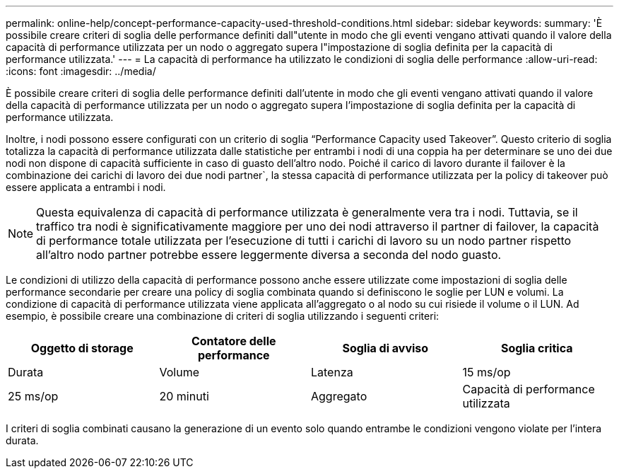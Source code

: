 ---
permalink: online-help/concept-performance-capacity-used-threshold-conditions.html 
sidebar: sidebar 
keywords:  
summary: 'È possibile creare criteri di soglia delle performance definiti dall"utente in modo che gli eventi vengano attivati quando il valore della capacità di performance utilizzata per un nodo o aggregato supera l"impostazione di soglia definita per la capacità di performance utilizzata.' 
---
= La capacità di performance ha utilizzato le condizioni di soglia delle performance
:allow-uri-read: 
:icons: font
:imagesdir: ../media/


[role="lead"]
È possibile creare criteri di soglia delle performance definiti dall'utente in modo che gli eventi vengano attivati quando il valore della capacità di performance utilizzata per un nodo o aggregato supera l'impostazione di soglia definita per la capacità di performance utilizzata.

Inoltre, i nodi possono essere configurati con un criterio di soglia "`Performance Capacity used Takeover`". Questo criterio di soglia totalizza la capacità di performance utilizzata dalle statistiche per entrambi i nodi di una coppia ha per determinare se uno dei due nodi non dispone di capacità sufficiente in caso di guasto dell'altro nodo. Poiché il carico di lavoro durante il failover è la combinazione dei carichi di lavoro dei due nodi partner`, la stessa capacità di performance utilizzata per la policy di takeover può essere applicata a entrambi i nodi.

[NOTE]
====
Questa equivalenza di capacità di performance utilizzata è generalmente vera tra i nodi. Tuttavia, se il traffico tra nodi è significativamente maggiore per uno dei nodi attraverso il partner di failover, la capacità di performance totale utilizzata per l'esecuzione di tutti i carichi di lavoro su un nodo partner rispetto all'altro nodo partner potrebbe essere leggermente diversa a seconda del nodo guasto.

====
Le condizioni di utilizzo della capacità di performance possono anche essere utilizzate come impostazioni di soglia delle performance secondarie per creare una policy di soglia combinata quando si definiscono le soglie per LUN e volumi. La condizione di capacità di performance utilizzata viene applicata all'aggregato o al nodo su cui risiede il volume o il LUN. Ad esempio, è possibile creare una combinazione di criteri di soglia utilizzando i seguenti criteri:

[cols="1a,1a,1a,1a"]
|===
| Oggetto di storage | Contatore delle performance | Soglia di avviso | Soglia critica 


 a| 
Durata
 a| 
Volume
 a| 
Latenza
 a| 
15 ms/op



 a| 
25 ms/op
 a| 
20 minuti
 a| 
Aggregato
 a| 
Capacità di performance utilizzata

|===
I criteri di soglia combinati causano la generazione di un evento solo quando entrambe le condizioni vengono violate per l'intera durata.
